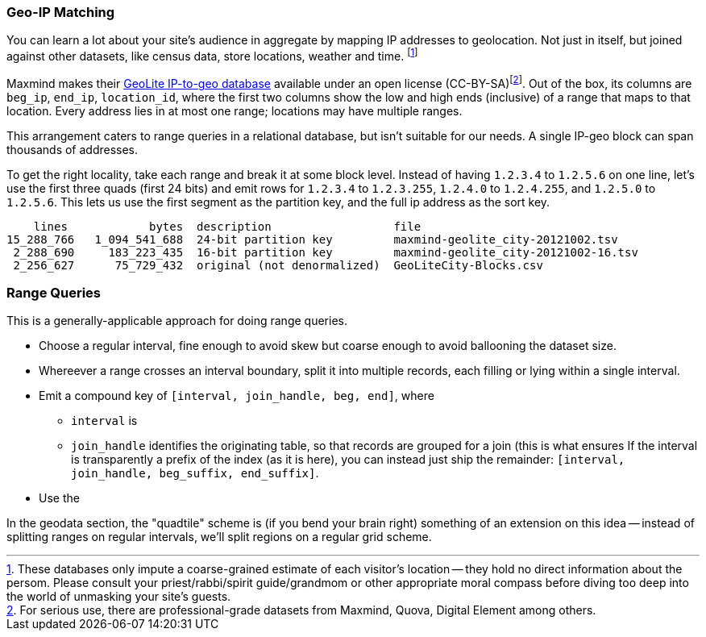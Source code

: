 
=== Geo-IP Matching ===

[[range_query]]
[[geo_ip_matching]]

You can learn a lot about your site's audience in aggregate by mapping IP addresses to geolocation. Not just in itself, but joined against other datasets, like census data, store locations, weather and time. footnote:[These databases only impute a coarse-grained estimate of each visitor's location -- they hold no direct information about the persom. Please consult your priest/rabbi/spirit guide/grandmom or other appropriate moral compass before diving too deep into the world of unmasking your site's guests.]

Maxmind makes their http://www.maxmind.com/en/geolite[GeoLite IP-to-geo database] available under an open license (CC-BY-SA)footnote:[For serious use, there are professional-grade datasets from Maxmind, Quova, Digital Element among others.]. Out of the box, its columns are `beg_ip`, `end_ip`, `location_id`, where the first two columns show the low and high ends (inclusive) of a range that maps to that location. Every address lies in at most one range; locations may have multiple ranges.

This arrangement caters to range queries in a relational database, but isn't suitable for our needs. A single IP-geo block can span thousands of addresses.

To get the right locality, take each range and break it at some block level. Instead of having `1.2.3.4` to `1.2.5.6` on one line, let's use the first three quads (first 24 bits) and emit rows for `1.2.3.4` to `1.2.3.255`, `1.2.4.0` to `1.2.4.255`, and `1.2.5.0` to `1.2.5.6`. This lets us use the first segment as the partition key, and the full ip address as the sort key.

          lines            bytes  description                  file
      15_288_766   1_094_541_688  24-bit partition key         maxmind-geolite_city-20121002.tsv
       2_288_690     183_223_435  16-bit partition key         maxmind-geolite_city-20121002-16.tsv
       2_256_627      75_729_432  original (not denormalized)  GeoLiteCity-Blocks.csv


=== Range Queries ===

This is a generally-applicable approach for doing range queries.

* Choose a regular interval, fine enough to avoid skew but coarse enough to avoid ballooning the dataset size.
* Whereever a range crosses an interval boundary, split it into multiple records, each filling or lying within a single interval.
* Emit a compound key of `[interval, join_handle, beg, end]`, where
  - `interval` is
  - `join_handle` identifies the originating table, so that records are grouped for a join (this is what ensures
  If the interval is transparently a prefix of the index (as it is here), you can instead just ship the remainder: `[interval, join_handle, beg_suffix, end_suffix]`.
* Use the


In the geodata section, the "quadtile" scheme is (if you bend your brain right) something of an extension on this idea -- instead of splitting ranges on regular intervals, we'll split regions on a regular grid scheme.

